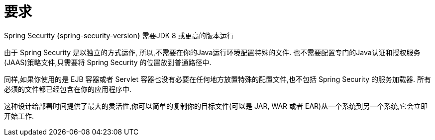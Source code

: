 [[prerequisites]]
= 要求

Spring Security {spring-security-version} 需要JDK 8 或更高的版本运行

由于 Spring Security 是以独立的方式运作, 所以,不需要在你的Java运行环境配置特殊的文件. 也不需要配置专门的Java认证和授权服务(JAAS)策略文件,只需要将 Spring Security 的位置放到普通路径中.

同样,如果你使用的是 EJB 容器或者 Servlet 容器也没有必要在任何地方放置特殊的配置文件,也不包括 Spring Security 的服务加载器. 所有必须的文件都已经包含在你的应用程序中.

这种设计给部署时间提供了最大的灵活性,你可以简单的复制你的目标文件(可以是 JAR, WAR 或者 EAR)从一个系统到另一个系统,它会立即开始工作.
